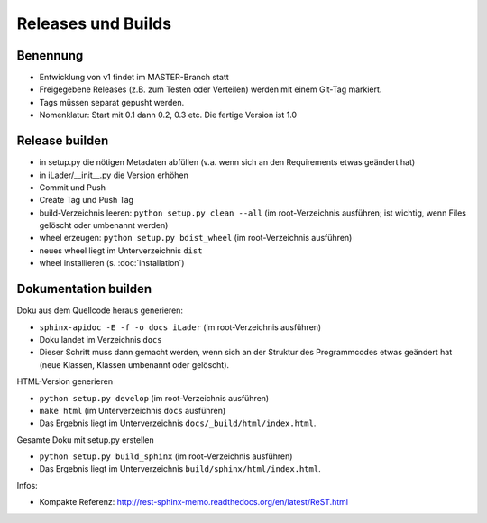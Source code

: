 Releases und Builds
===================
Benennung
---------
* Entwicklung von v1 findet im MASTER-Branch statt
* Freigegebene Releases (z.B. zum Testen oder Verteilen) werden mit einem Git-Tag markiert.
* Tags müssen separat gepusht werden.
* Nomenklatur: Start mit 0.1 dann 0.2, 0.3 etc. Die fertige Version ist 1.0

Release builden
---------------
* in setup.py die nötigen Metadaten abfüllen (v.a. wenn sich an den Requirements etwas geändert hat)
* in iLader/__init__.py die Version erhöhen
* Commit und Push
* Create Tag und Push Tag
* build-Verzeichnis leeren: ``python setup.py clean --all`` (im root-Verzeichnis ausführen; ist wichtig, wenn Files gelöscht oder umbenannt werden)
* wheel erzeugen: ``python setup.py bdist_wheel``  (im root-Verzeichnis ausführen)
* neues wheel liegt im Unterverzeichnis ``dist``
* wheel installieren (s. :doc:`installation`)

Dokumentation builden
---------------------
Doku aus dem Quellcode heraus generieren:
 
* ``sphinx-apidoc -E -f -o docs iLader``  (im root-Verzeichnis ausführen)
* Doku landet im Verzeichnis ``docs``
* Dieser Schritt muss dann gemacht werden, wenn sich an der Struktur des Programmcodes etwas geändert hat (neue Klassen, Klassen umbenannt oder gelöscht).
 
HTML-Version generieren

* ``python setup.py develop`` (im root-Verzeichnis ausführen) 
* ``make html`` (im Unterverzeichnis ``docs`` ausführen)
* Das Ergebnis liegt im Unterverzeichnis ``docs/_build/html/index.html``. 
 
Gesamte Doku mit setup.py erstellen
 
* ``python setup.py build_sphinx`` (im root-Verzeichnis ausführen)
* Das Ergebnis liegt im Unterverzeichnis ``build/sphinx/html/index.html``.
 
Infos:
 
* Kompakte Referenz: http://rest-sphinx-memo.readthedocs.org/en/latest/ReST.html